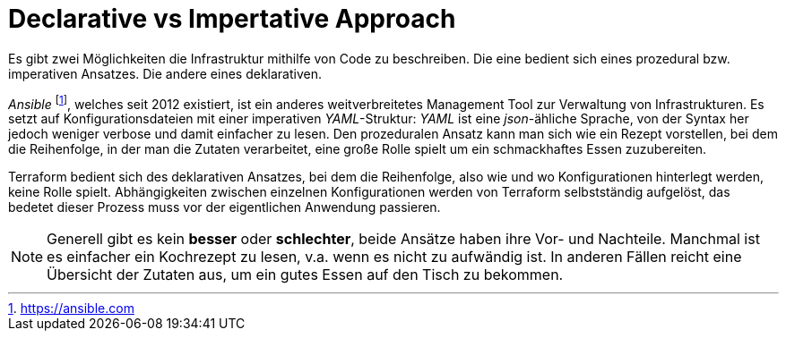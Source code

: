 = Declarative vs Impertative Approach

Es gibt zwei Möglichkeiten die Infrastruktur mithilfe von Code zu beschreiben. Die eine bedient sich eines prozedural bzw. imperativen Ansatzes. Die andere eines deklarativen.

_Ansible_ footnote:[https://ansible.com], welches seit 2012 existiert, ist ein anderes weitverbreitetes Management Tool zur Verwaltung von Infrastrukturen. Es setzt auf Konfigurationsdateien mit einer imperativen _YAML_-Struktur: _YAML_ ist eine _json_-ähliche Sprache, von der Syntax her jedoch weniger verbose und damit einfacher zu lesen. Den prozeduralen Ansatz kann man sich wie ein Rezept vorstellen, bei dem die Reihenfolge, in der man die Zutaten verarbeitet, eine große Rolle spielt um ein schmackhaftes Essen zuzubereiten.

Terraform bedient sich des deklarativen Ansatzes, bei dem die Reihenfolge, also wie und wo Konfigurationen hinterlegt werden, keine Rolle spielt. Abhängigkeiten zwischen einzelnen Konfigurationen werden von Terraform selbstständig aufgelöst, das bedetet dieser Prozess muss vor der eigentlichen Anwendung passieren.

[NOTE]
====
Generell gibt es kein *besser* oder *schlechter*, beide Ansätze haben ihre Vor- und Nachteile. Manchmal ist es einfacher ein Kochrezept zu lesen, v.a. wenn es nicht zu aufwändig ist. In anderen Fällen reicht eine Übersicht der Zutaten aus, um ein gutes Essen auf den Tisch zu bekommen.
====